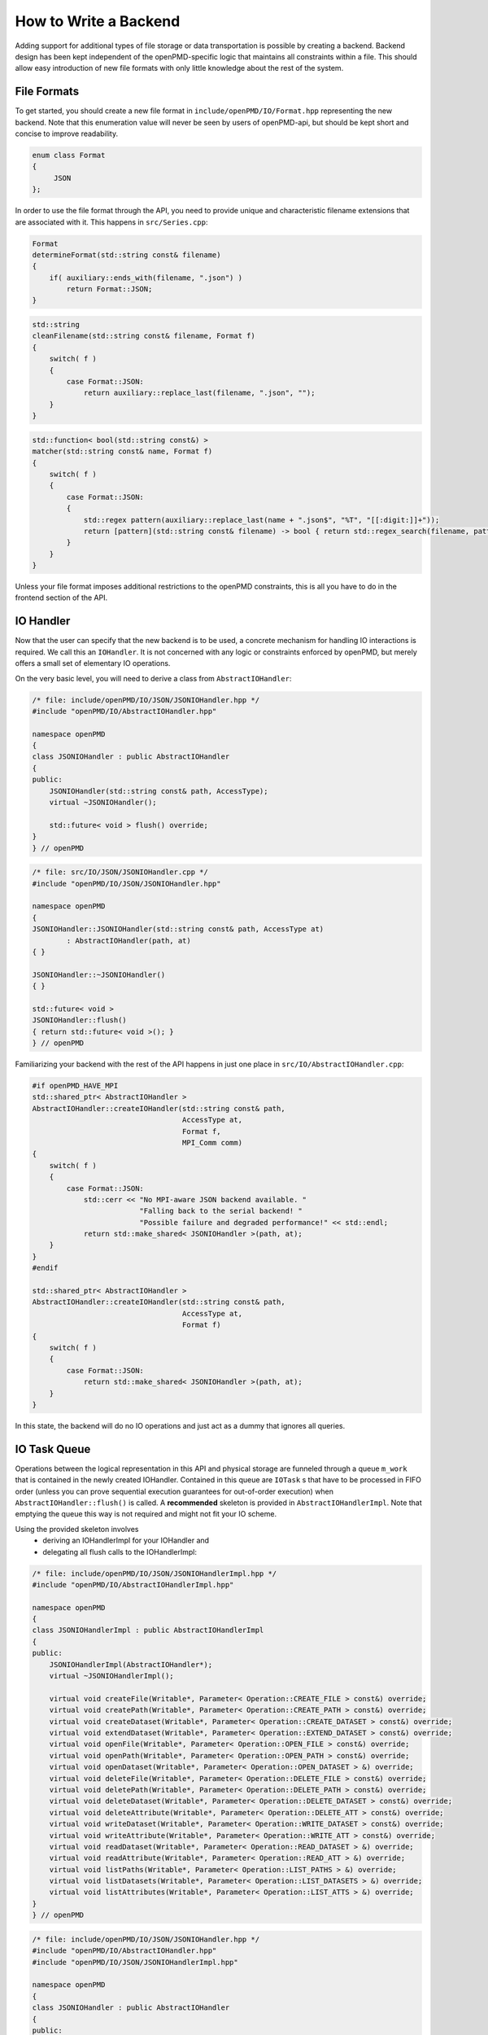.. _development-backend:

How to Write a Backend
======================

Adding support for additional types of file storage or data transportation is possible by creating a backend.
Backend design has been kept independent of the openPMD-specific logic that maintains all constraints within a file.
This should allow easy introduction of new file formats with only little knowledge about the rest of the system.


File Formats
------------
To get started, you should create a new file format in ``include/openPMD/IO/Format.hpp`` representing the new backend.
Note that this enumeration value will never be seen by users of openPMD-api, but should be kept short and concise to
improve readability.

.. code-block:: cpp

    enum class Format
    {
         JSON
    };

In order to use the file format through the API, you need to provide unique and characteristic filename extensions that
are associated with it. This happens in ``src/Series.cpp``:

.. code-block:: cpp

    Format
    determineFormat(std::string const& filename)
    {
        if( auxiliary::ends_with(filename, ".json") )
            return Format::JSON;
    }

.. code-block:: cpp

    std::string
    cleanFilename(std::string const& filename, Format f)
    {
        switch( f )
        {
            case Format::JSON:
                return auxiliary::replace_last(filename, ".json", "");
        }
    }

.. code-block:: cpp

    std::function< bool(std::string const&) >
    matcher(std::string const& name, Format f)
    {
        switch( f )
        {
            case Format::JSON:
            {
                std::regex pattern(auxiliary::replace_last(name + ".json$", "%T", "[[:digit:]]+"));
                return [pattern](std::string const& filename) -> bool { return std::regex_search(filename, pattern); };
            }
        }
    }

Unless your file format imposes additional restrictions to the openPMD constraints, this is all you have to do in the
frontend section of the API.

IO Handler
----------
Now that the user can specify that the new backend is to be used, a concrete mechanism for handling IO interactions is
required. We call this an ``IOHandler``. It is not concerned with any logic or constraints enforced by openPMD, but
merely offers a small set of elementary IO operations.

On the very basic level, you will need to derive a class from ``AbstractIOHandler``:

.. code-block:: cpp

    /* file: include/openPMD/IO/JSON/JSONIOHandler.hpp */
    #include "openPMD/IO/AbstractIOHandler.hpp"

    namespace openPMD
    {
    class JSONIOHandler : public AbstractIOHandler
    {
    public:
        JSONIOHandler(std::string const& path, AccessType);
        virtual ~JSONIOHandler();

        std::future< void > flush() override;
    }
    } // openPMD

.. code-block:: cpp

    /* file: src/IO/JSON/JSONIOHandler.cpp */
    #include "openPMD/IO/JSON/JSONIOHandler.hpp"

    namespace openPMD
    {
    JSONIOHandler::JSONIOHandler(std::string const& path, AccessType at)
            : AbstractIOHandler(path, at)
    { }

    JSONIOHandler::~JSONIOHandler()
    { }

    std::future< void >
    JSONIOHandler::flush()
    { return std::future< void >(); }
    } // openPMD

Familiarizing your backend with the rest of the API happens in just one place in ``src/IO/AbstractIOHandler.cpp``:

.. code-block:: cpp

    #if openPMD_HAVE_MPI
    std::shared_ptr< AbstractIOHandler >
    AbstractIOHandler::createIOHandler(std::string const& path,
                                       AccessType at,
                                       Format f,
                                       MPI_Comm comm)
    {
        switch( f )
        {
            case Format::JSON:
                std::cerr << "No MPI-aware JSON backend available. "
                             "Falling back to the serial backend! "
                             "Possible failure and degraded performance!" << std::endl;
                return std::make_shared< JSONIOHandler >(path, at);
        }
    }
    #endif

    std::shared_ptr< AbstractIOHandler >
    AbstractIOHandler::createIOHandler(std::string const& path,
                                       AccessType at,
                                       Format f)
    {
        switch( f )
        {
            case Format::JSON:
                return std::make_shared< JSONIOHandler >(path, at);
        }
    }

In this state, the backend will do no IO operations and just act as a dummy that ignores all queries.

IO Task Queue
-------------
Operations between the logical representation in this API and physical storage are  funneled through a queue ``m_work``
that is contained in the newly created IOHandler. Contained in this queue are ``IOTask`` s that have to be processed in
FIFO order (unless you can prove sequential execution guarantees for out-of-order execution) when
``AbstractIOHandler::flush()`` is called. A **recommended** skeleton is provided in ``AbstractIOHandlerImpl``. Note
that emptying the queue this way is not required and might not fit your IO scheme.

Using the provided skeleton involves
 - deriving an IOHandlerImpl for your IOHandler and
 - delegating all flush calls to the IOHandlerImpl:

.. code-block:: cpp

    /* file: include/openPMD/IO/JSON/JSONIOHandlerImpl.hpp */
    #include "openPMD/IO/AbstractIOHandlerImpl.hpp"

    namespace openPMD
    {
    class JSONIOHandlerImpl : public AbstractIOHandlerImpl
    {
    public:
        JSONIOHandlerImpl(AbstractIOHandler*);
        virtual ~JSONIOHandlerImpl();

        virtual void createFile(Writable*, Parameter< Operation::CREATE_FILE > const&) override;
        virtual void createPath(Writable*, Parameter< Operation::CREATE_PATH > const&) override;
        virtual void createDataset(Writable*, Parameter< Operation::CREATE_DATASET > const&) override;
        virtual void extendDataset(Writable*, Parameter< Operation::EXTEND_DATASET > const&) override;
        virtual void openFile(Writable*, Parameter< Operation::OPEN_FILE > const&) override;
        virtual void openPath(Writable*, Parameter< Operation::OPEN_PATH > const&) override;
        virtual void openDataset(Writable*, Parameter< Operation::OPEN_DATASET > &) override;
        virtual void deleteFile(Writable*, Parameter< Operation::DELETE_FILE > const&) override;
        virtual void deletePath(Writable*, Parameter< Operation::DELETE_PATH > const&) override;
        virtual void deleteDataset(Writable*, Parameter< Operation::DELETE_DATASET > const&) override;
        virtual void deleteAttribute(Writable*, Parameter< Operation::DELETE_ATT > const&) override;
        virtual void writeDataset(Writable*, Parameter< Operation::WRITE_DATASET > const&) override;
        virtual void writeAttribute(Writable*, Parameter< Operation::WRITE_ATT > const&) override;
        virtual void readDataset(Writable*, Parameter< Operation::READ_DATASET > &) override;
        virtual void readAttribute(Writable*, Parameter< Operation::READ_ATT > &) override;
        virtual void listPaths(Writable*, Parameter< Operation::LIST_PATHS > &) override;
        virtual void listDatasets(Writable*, Parameter< Operation::LIST_DATASETS > &) override;
        virtual void listAttributes(Writable*, Parameter< Operation::LIST_ATTS > &) override;
    }
    } // openPMD

.. code-block:: cpp

    /* file: include/openPMD/IO/JSON/JSONIOHandler.hpp */
    #include "openPMD/IO/AbstractIOHandler.hpp"
    #include "openPMD/IO/JSON/JSONIOHandlerImpl.hpp"

    namespace openPMD
    {
    class JSONIOHandler : public AbstractIOHandler
    {
    public:
        /* ... */
    private:
        JSONIOHandlerImpl m_impl;
    }
    } // openPMD

.. code-block:: cpp

    /* file: src/IO/JSON/JSONIOHandler.cpp */
    #include "openPMD/IO/JSON/JSONIOHandler.hpp"

    namespace openPMD
    {
    /*...*/
    std::future< void >
    JSONIOHandler::flush()
    {
        return m_impl->flush();
    }
    } // openPMD

Each IOTask contains a pointer to a ``Writable`` that corresponds to one object in the openPMD hierarchy. This object
may be a group or a dataset. When processing certain types of IOTasks in the queue, you will have to assign unique
FilePositions to these objects to identify the logical object in your physical storage. For this, you need to derive
a concrete FilePosition for your backend from ``AbstractFilePosition``. There is no requirement on how to identify your
objects, but ids from your IO library and positional strings are good candidates.

.. code-block:: cpp

    /* file: include/openPMD/IO/JSON/JSONFilePosition.hpp */
    #include "openPMD/IO/AbstractFilePosition.hpp"

    namespace openPMD
    {
    struct JSONFilePosition : public AbstractFilePosition
    {
        JSONFilePosition(uint64_t id)
            : id{id}
        { }

        uint64_t id;
    };
    } // openPMD

From this point, all that is left to do is implement the elementary IO operations provided in the IOHandlerImpl. The
``Parameter`` structs contain both input parameters (from storage to API) and output parameters (from API to storage).
The easy way to distinguish between the two parameter sets is their C++ type: Input parameters are
``std::shared_ptr`` s that allow you to pass the requested data to their destination. Output parameters are all objects
that are *not* ``std::shared_ptr`` s. The contract of each function call is outlined in
``include/openPMD/IO/AbstractIOHandlerImpl``.

.. code-block:: cpp

    /* file: src/IO/JSON/JSONIOHandlerImpl.cpp */
    #include "openPMD/IO/JSONIOHandlerImpl.hpp"

    namespace openPMD
    {
    void
    JSONIOHandlerImpl::createFile(Writable* writable,
                                  Parameter< Operation::CREATE_FILE > const& parameters)
    {
        if( !writable->written )
        {
            path dir(m_handler->directory);
            if( !exists(dir) )
                create_directories(dir);

            std::string name = m_handler->directory + parameters.name;
            if( !auxiliary::ends_with(name, ".json") )
                name += ".json";

            uint64_t id = /*...*/
            VERIFY(id >= 0, "Internal error: Failed to create JSON file");

            writable->written = true;
            writable->abstractFilePosition = std::make_shared< JSONFilePosition >(id);
        }
    }
    /*...*/
    } // openPMD

Note that you might have to keep track of open file handles if they have to be closed explicitly during destruction of
the IOHandlerImpl (prominent in C-style frameworks).